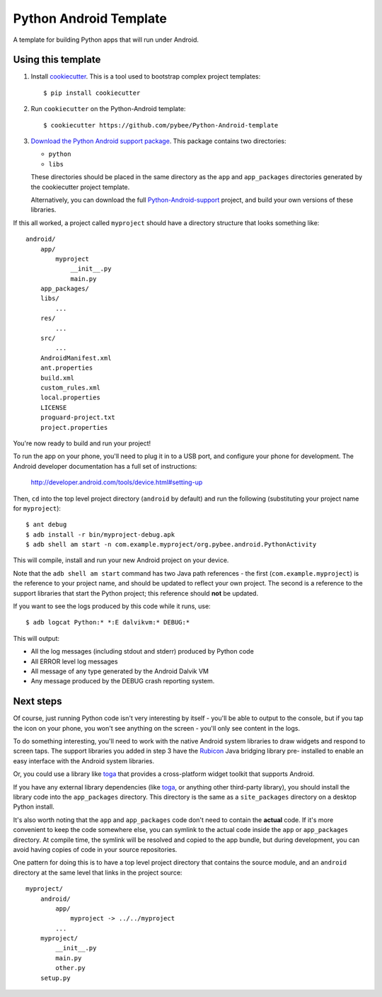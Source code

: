 Python Android Template
=======================

A template for building Python apps that will run under Android.

Using this template
-------------------

1. Install `cookiecutter`_. This is a tool used to bootstrap complex project
   templates::

    $ pip install cookiecutter

2. Run ``cookiecutter`` on the Python-Android template::

    $ cookiecutter https://github.com/pybee/Python-Android-template

3. `Download the Python Android support package`_. This package contains
   two directories:

   * ``python``

   * ``libs``

   These directories should be placed in the same directory as
   the ``app`` and ``app_packages`` directories generated by the cookiecutter
   project template.

   Alternatively, you can download the full `Python-Android-support`_
   project, and build your own versions of these libraries.

If this all worked, a project called ``myproject`` should have a directory
structure that looks something like::

    android/
        app/
            myproject
                __init__.py
                main.py
        app_packages/
        libs/
            ...
        res/
            ...
        src/
            ...
        AndroidManifest.xml
        ant.properties
        build.xml
        custom_rules.xml
        local.properties
        LICENSE
        proguard-project.txt
        project.properties

You're now ready to build and run your project!

To run the app on your phone, you'll need to plug it in to a USB port,
and configure your phone for development. The Android developer documentation
has a full set of instructions:

    http://developer.android.com/tools/device.html#setting-up

Then, ``cd`` into the top level project directory (``android`` by default)
and run the following (substituting your project name for ``myproject``)::

  $ ant debug
  $ adb install -r bin/myproject-debug.apk
  $ adb shell am start -n com.example.myproject/org.pybee.android.PythonActivity

This will compile, install and run your new Android project on your device.

Note that the ``adb shell am start`` command has two Java path references -
the first (``com.example.myproject``) is the reference to your project name,
and should be updated to reflect your own project. The second is a reference to
the support libraries that start the Python project; this reference should
**not** be updated.

If you want to see the logs produced by this code while it runs, use::

  $ adb logcat Python:* *:E dalvikvm:* DEBUG:*

This will output:

* All the log messages (including stdout and stderr) produced by Python code

* All ERROR level log messages

* All message of any type generated by the Android Dalvik VM

* Any message produced by the DEBUG crash reporting system.

Next steps
----------

Of course, just running Python code isn't very interesting by itself - you'll
be able to output to the console, but if you tap the icon on your phone, you
won't see anything on the screen - you'll only see content in the logs.

To do something interesting, you'll need to work with the native Android
system libraries to draw widgets and respond to screen taps. The support
libraries you added in step 3 have the `Rubicon`_ Java bridging library pre-
installed to enable an easy interface with the Android system libraries.

Or, you could use a library like `toga`_ that provides a cross-platform widget
toolkit that supports Android.

If you have any external library dependencies (like `toga`_, or anything other
third-party library), you should install the library code into the
``app_packages`` directory. This directory is the same as a  ``site_packages``
directory on a desktop Python install.

It's also worth noting that the ``app`` and ``app_packages`` code don't need
to contain the **actual** code. If it's more convenient to keep the code
somewhere else, you can symlink to the actual code inside the ``app`` or
``app_packages`` directory. At compile time, the symlink will be resolved and
copied to the app bundle, but during development, you can avoid having copies
of code in your source repositories.

One pattern for doing this is to have a top level project directory that
contains the source module, and an ``android`` directory at the same level
that links in the project source::

    myproject/
        android/
            app/
                myproject -> ../../myproject
            ...
        myproject/
            __init__.py
            main.py
            other.py
        setup.py

.. _cookiecutter: http://github.com/audreyr/cookiecutter
.. _Download the Python Android support package: https://github.com/pybee/Python-Android-support/releases/download/2.7.2-b1/Python-2.7.2-Android-support.b1.tar.gz
.. _Python-Android-support: https://github.com/pybee/Python-Android-support
.. _Rubicon: http://github.com/pybee/rubicon-java
.. _toga: http://pybee.org/toga
